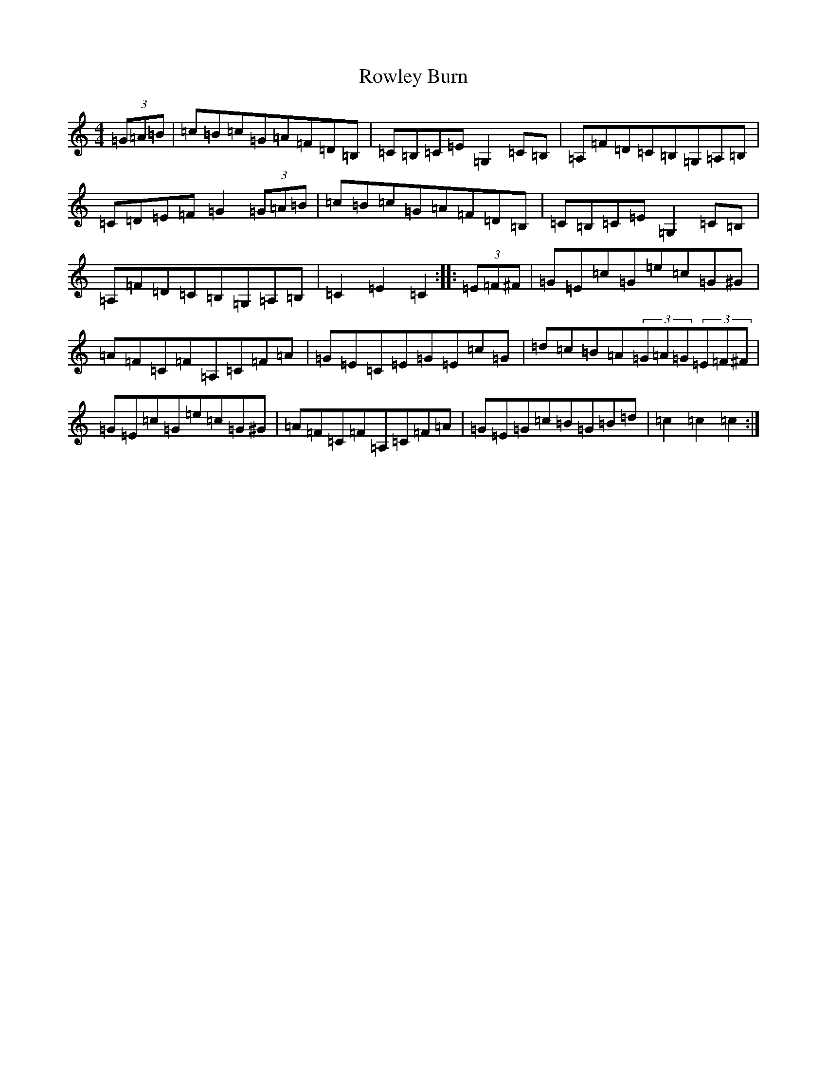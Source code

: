 X: 18641
T: Rowley Burn
S: https://thesession.org/tunes/4106#setting4106
R: hornpipe
M:4/4
L:1/8
K: C Major
(3=G=A=B|=c=B=c=G=A=F=D=B,|=C=B,=C=E=G,2=C=B,|=A,=F=D=C=B,=G,=A,=B,|=C=D=E=F=G2(3=G=A=B|=c=B=c=G=A=F=D=B,|=C=B,=C=E=G,2=C=B,|=A,=F=D=C=B,=G,=A,=B,|=C2=E2=C2:||:(3=E=F^F|=G=E=c=G=e=c=G^G|=A=F=C=F=A,=C=F=A|=G=E=C=E=G=E=c=G|=d=c=B=A(3=G=A=G(3=E=F^F|=G=E=c=G=e=c=G^G|=A=F=C=F=A,=C=F=A|=G=E=G=c=B=G=B=d|=c2=c2=c2:|